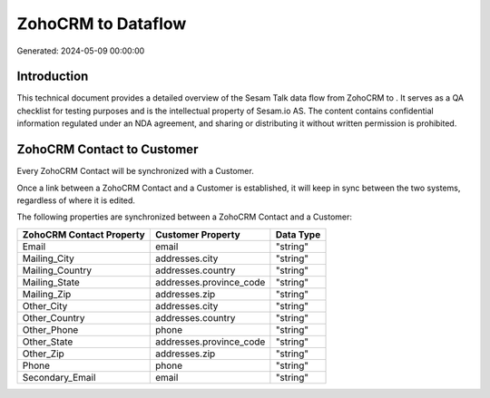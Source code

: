 ====================
ZohoCRM to  Dataflow
====================

Generated: 2024-05-09 00:00:00

Introduction
------------

This technical document provides a detailed overview of the Sesam Talk data flow from ZohoCRM to . It serves as a QA checklist for testing purposes and is the intellectual property of Sesam.io AS. The content contains confidential information regulated under an NDA agreement, and sharing or distributing it without written permission is prohibited.

ZohoCRM Contact to  Customer
----------------------------
Every ZohoCRM Contact will be synchronized with a  Customer.

Once a link between a ZohoCRM Contact and a  Customer is established, it will keep in sync between the two systems, regardless of where it is edited.

The following properties are synchronized between a ZohoCRM Contact and a  Customer:

.. list-table::
   :header-rows: 1

   * - ZohoCRM Contact Property
     -  Customer Property
     -  Data Type
   * - Email
     - email
     - "string"
   * - Mailing_City
     - addresses.city
     - "string"
   * - Mailing_Country
     - addresses.country
     - "string"
   * - Mailing_State
     - addresses.province_code
     - "string"
   * - Mailing_Zip
     - addresses.zip
     - "string"
   * - Other_City
     - addresses.city
     - "string"
   * - Other_Country
     - addresses.country
     - "string"
   * - Other_Phone
     - phone
     - "string"
   * - Other_State
     - addresses.province_code
     - "string"
   * - Other_Zip
     - addresses.zip
     - "string"
   * - Phone
     - phone
     - "string"
   * - Secondary_Email
     - email
     - "string"

